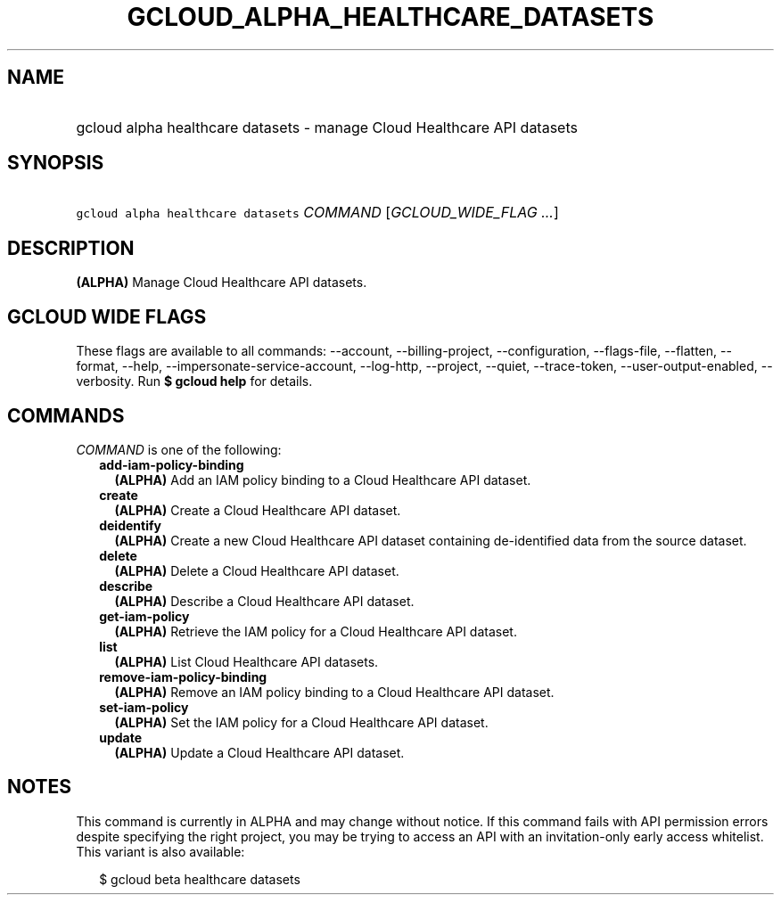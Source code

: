 
.TH "GCLOUD_ALPHA_HEALTHCARE_DATASETS" 1



.SH "NAME"
.HP
gcloud alpha healthcare datasets \- manage Cloud Healthcare API datasets



.SH "SYNOPSIS"
.HP
\f5gcloud alpha healthcare datasets\fR \fICOMMAND\fR [\fIGCLOUD_WIDE_FLAG\ ...\fR]



.SH "DESCRIPTION"

\fB(ALPHA)\fR Manage Cloud Healthcare API datasets.



.SH "GCLOUD WIDE FLAGS"

These flags are available to all commands: \-\-account, \-\-billing\-project,
\-\-configuration, \-\-flags\-file, \-\-flatten, \-\-format, \-\-help,
\-\-impersonate\-service\-account, \-\-log\-http, \-\-project, \-\-quiet,
\-\-trace\-token, \-\-user\-output\-enabled, \-\-verbosity. Run \fB$ gcloud
help\fR for details.



.SH "COMMANDS"

\f5\fICOMMAND\fR\fR is one of the following:

.RS 2m
.TP 2m
\fBadd\-iam\-policy\-binding\fR
\fB(ALPHA)\fR Add an IAM policy binding to a Cloud Healthcare API dataset.

.TP 2m
\fBcreate\fR
\fB(ALPHA)\fR Create a Cloud Healthcare API dataset.

.TP 2m
\fBdeidentify\fR
\fB(ALPHA)\fR Create a new Cloud Healthcare API dataset containing
de\-identified data from the source dataset.

.TP 2m
\fBdelete\fR
\fB(ALPHA)\fR Delete a Cloud Healthcare API dataset.

.TP 2m
\fBdescribe\fR
\fB(ALPHA)\fR Describe a Cloud Healthcare API dataset.

.TP 2m
\fBget\-iam\-policy\fR
\fB(ALPHA)\fR Retrieve the IAM policy for a Cloud Healthcare API dataset.

.TP 2m
\fBlist\fR
\fB(ALPHA)\fR List Cloud Healthcare API datasets.

.TP 2m
\fBremove\-iam\-policy\-binding\fR
\fB(ALPHA)\fR Remove an IAM policy binding to a Cloud Healthcare API dataset.

.TP 2m
\fBset\-iam\-policy\fR
\fB(ALPHA)\fR Set the IAM policy for a Cloud Healthcare API dataset.

.TP 2m
\fBupdate\fR
\fB(ALPHA)\fR Update a Cloud Healthcare API dataset.


.RE
.sp

.SH "NOTES"

This command is currently in ALPHA and may change without notice. If this
command fails with API permission errors despite specifying the right project,
you may be trying to access an API with an invitation\-only early access
whitelist. This variant is also available:

.RS 2m
$ gcloud beta healthcare datasets
.RE

